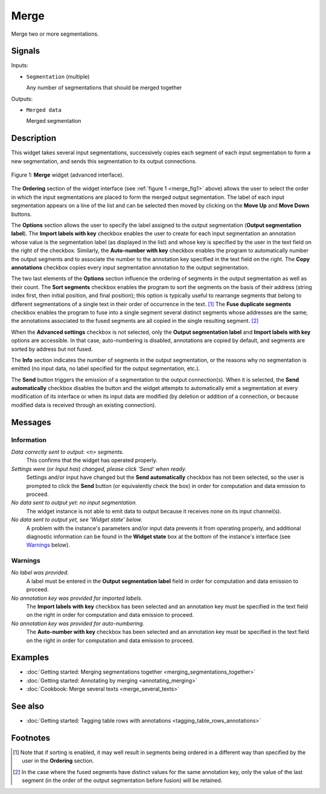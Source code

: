 .. meta::
   :description: Orange Textable documentation, Merge widget
   :keywords: Orange, Textable, documentation, Merge, widget

.. _Merge:

Merge
=====

.. image:: figures/Merge_54.png

Merge two or more segmentations.

Signals
-------

Inputs:

* ``Segmentation`` (multiple)

  Any number of segmentations that should be merged together

Outputs:

* ``Merged data``

  Merged segmentation

Description
-----------

This widget takes several input segmentations, successively copies each
segment of each input segmentation to form a new segmentation, and sends this
segmentation to its output connections.

.. _merge_fig1:

.. figure:: figures/merge_advanced_example.png
    :align: center
    :alt: Merge widget (advanced interface)

    Figure 1: **Merge** widget (advanced interface).

The **Ordering** section of the widget interface (see :ref:`figure 1
<merge_fig1>` above) allows the user to select the order in which the input
segmentations are placed to form the merged output segmentation. The label of
each input segmentation appears on a line of the list and can be selected then
moved by clicking on the **Move Up** and **Move Down** buttons.

The **Options** section allows the user to specify the label assigned to the
output segmentation (**Output segmentation label**). The **Import labels with
key** checkbox enables the user to create for each input segmentation an
annotation whose value is the segmentation label (as displayed in the list)
and whose key is specified by the user in the text field on the right of the
checkbox. Similarly, the **Auto-number with key** checkbox enables the program
to automatically number the output segments and to associate the number to the
annotation key specified in the text field on the right. The **Copy
annotations** checkbox copies every input segmentation annotation to the
output segmentation.

The two last elements of the **Options** section influence the ordering of
segments in the output segmentation as well as their count. The **Sort
segments** checkbox enables the program to sort the segments on the basis of
their address (string index first, then initial position, and final position);
this option is typically useful to rearrange segments that belong to
different segmentations of a single text in their order of occurrence in the
text. [#]_ The **Fuse duplicate segments** checkbox enables the program to
fuse into a single segment several distinct segments whose addresses are the
same; the annotations associated to the fused segments are all copied in the
single resulting segment. [#]_

When the **Advanced settings** checkbox is not selected, only the **Output
segmentation label** and **Import labels with key** options are accessible.
In that case, auto-numbering is disabled, annotations are copied by default,
and segments are sorted by address but not fused.

The **Info** section indicates the number of segments in the output
segmentation, or the reasons why no segmentation is emitted (no input data,
no label specified for the output segmentation, etc.).

The **Send** button triggers the emission of a segmentation to the output
connection(s). When it is selected, the **Send automatically** checkbox
disables the button and the widget attempts to automatically emit a
segmentation at every modification of its interface or when its input data are
modified (by deletion or addition of a connection, or because modified data is
received through an existing connection).

Messages
--------

Information
~~~~~~~~~~~

*Data correctly sent to output: <n> segments.*
    This confirms that the widget has operated properly.

*Settings were* (or *Input has*) *changed, please click 'Send' when ready.*
    Settings and/or input have changed but the **Send automatically** checkbox
    has not been selected, so the user is prompted to click the **Send**
    button (or equivalently check the box) in order for computation and data
    emission to proceed.

*No data sent to output yet: no input segmentation.*
    The widget instance is not able to emit data to output because it receives
    none on its input channel(s).

*No data sent to output yet, see 'Widget state' below.*
    A problem with the instance's parameters and/or input data prevents it
    from operating properly, and additional diagnostic information can be
    found in the **Widget state** box at the bottom of the instance's
    interface (see `Warnings`_ below).

Warnings
~~~~~~~~

*No label was provided.*
    A label must be entered in the **Output segmentation label** field in
    order for computation and data emission to proceed.
    
*No annotation key was provided for imported labels.*
    The **Import labels with key** checkbox has been selected and an annotation
    key must be specified in the text field on the right in order for
    computation and data emission to proceed.
    
*No annotation key was provided for auto-numbering.*
    The **Auto-number with key** checkbox has been selected and an annotation
    key must be specified in the text field on the right in order for
    computation and data emission to proceed.
    
Examples
--------

* :doc:`Getting started: Merging segmentations together
  <merging_segmentations_together>`
* :doc:`Getting started: Annotating by merging <annotating_merging>`
* :doc:`Cookbook: Merge several texts <merge_several_texts>`

See also
--------

* :doc:`Getting started: Tagging table rows with annotations
  <tagging_table_rows_annotations>`

Footnotes
---------

.. [#] Note that if sorting is enabled, it may well result in segments being
       ordered in a different way than specified by the user in the
       **Ordering** section.

.. [#] In the case where the fused segments have distinct values for the same
       annotation key, only the value of the last segment (in the order of the
       output segmentation before fusion) will be retained.


